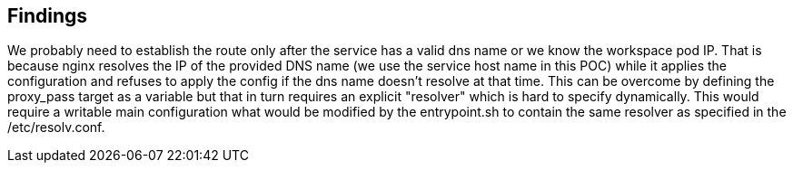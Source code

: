 ## Findings

We probably need to establish the route only after the service has a valid dns name
or we know the workspace pod IP. That is because nginx resolves the IP of the provided
DNS name (we use the service host name in this POC) while it applies the configuration
and refuses to apply the config if the dns name doesn't resolve at that time. This can
be overcome by defining the proxy_pass target as a variable but that in turn requires
an explicit "resolver" which is hard to specify dynamically. This would require a writable
main configuration what would be modified by the entrypoint.sh to contain the same resolver
as specified in the /etc/resolv.conf.

